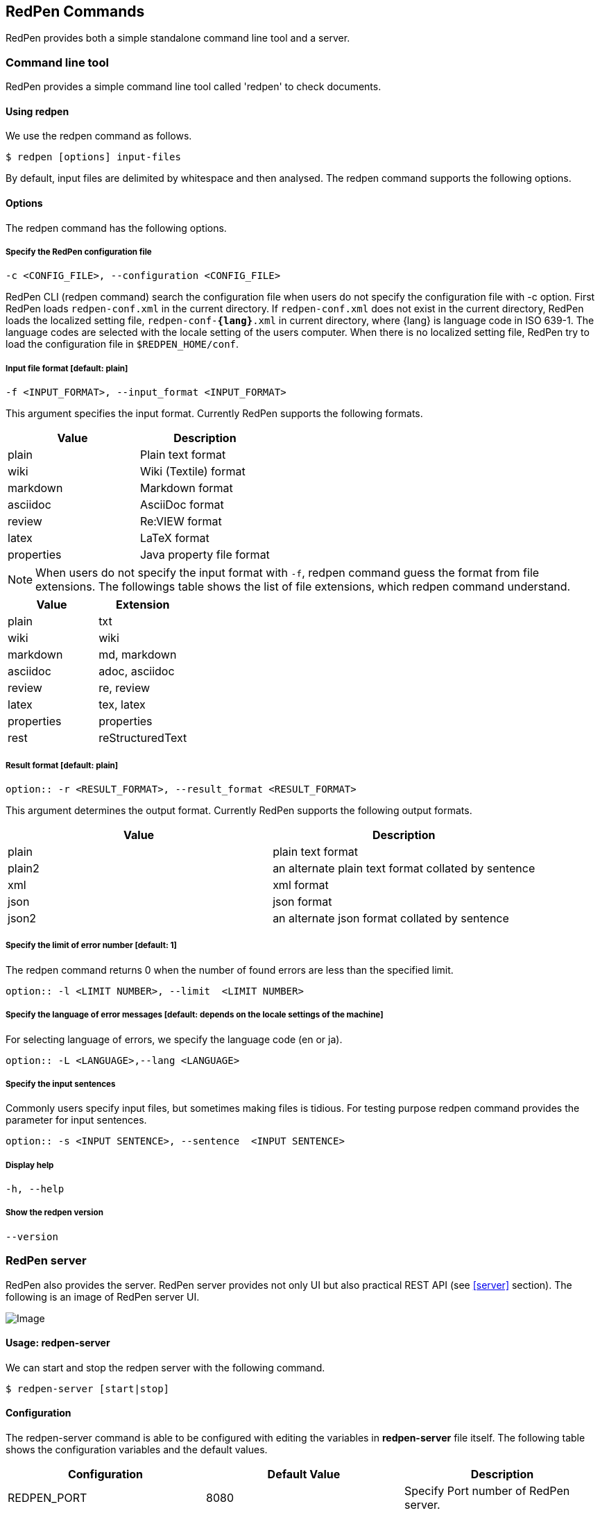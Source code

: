 [[commands]]
== RedPen Commands

RedPen provides both a simple standalone command line tool and a server.

[[command-line-tool]]
=== Command line tool

RedPen provides a simple command line tool called 'redpen' to check documents.

[[usage-redpen]]
==== Using redpen

We use the redpen command as follows.

[source,bash]
------------------------------
$ redpen [options] input-files
------------------------------

By default, input files are delimited by whitespace and then analysed.
The redpen command supports the following options.

[[options]]
==== Options

The redpen command has the following options.

[suppress]
===== Specify the RedPen configuration file

----
-c <CONFIG_FILE>, --configuration <CONFIG_FILE>
----

RedPen CLI (redpen command) search the configuration file when users do not
specify the configuration file with -c option.
First RedPen loads ``redpen-conf.xml`` in the current directory.
If ``redpen-conf.xml`` does not exist in the current directory,
RedPen loads the localized setting file, ``redpen-conf-**{lang}**.xml`` in current directory,
where {lang} is language code in  ISO 639-1.
The language codes are selected with the locale setting of the users computer.
When there is no localized setting file, RedPen try to load the configuration file in ``$REDPEN_HOME/conf``.

===== Input file format [**default**: plain]

----
-f <INPUT_FORMAT>, --input_format <INPUT_FORMAT>
----

This argument specifies the input format. Currently RedPen supports the following formats.

[options="header",]
|====
|Value      |Description
|plain      |Plain text format
|wiki       |Wiki (Textile) format
|markdown   |Markdown format
|asciidoc   |AsciiDoc format
|review     |Re:VIEW format
|latex      |LaTeX format
|properties |Java property file format
|====

NOTE: When users do not specify the input format with `-f`, redpen command guess the format from file extensions.
The followings table shows the list of file extensions, which redpen command understand.

[options="header",]
|====
|Value      |Extension
|plain      |txt
|wiki       |wiki
|markdown   |md, markdown
|asciidoc   |adoc, asciidoc
|review     |re, review
|latex      |tex, latex
|properties |properties
|rest       |reStructuredText
|====

===== Result format [**default**: plain]

----
option:: -r <RESULT_FORMAT>, --result_format <RESULT_FORMAT>
----

This argument determines the output format. Currently RedPen supports the following output formats.

[options="header"]
|====
|Value  |Description
|plain  |plain text format
|plain2 |an alternate plain text format collated by sentence
|xml    |xml format
|json   |json format
|json2  |an alternate json format collated by sentence
|====

===== Specify the limit of error number [**default**: 1]

The redpen command returns 0 when the number of found errors are less than the specified limit.

----
option:: -l <LIMIT NUMBER>, --limit  <LIMIT NUMBER>
----

===== Specify the language of error messages  [**default**: depends on the locale settings of the machine]

For selecting language of errors, we specify the language code (en or ja).

----
option:: -L <LANGUAGE>,--lang <LANGUAGE>
----

===== Specify the input sentences

Commonly users specify input files, but sometimes making files is tidious. For testing purpose redpen command provides the parameter for input sentences.

----
option:: -s <INPUT SENTENCE>, --sentence  <INPUT SENTENCE>
----

===== Display help

----
-h, --help
----

===== Show the redpen version

----
--version
----

[[sample-server]]
=== RedPen server

RedPen also provides the server. RedPen server provides not only UI but also practical REST API (see <<server>> section).
The following is an image of RedPen server UI.

image:redpen-ui.png[Image]

[[usage-redpen-server]]
==== Usage: redpen-server

We can start and stop the redpen server with the following command.

[source,bash]
----------------------------
$ redpen-server [start|stop]
----------------------------

[[configuration]]
==== Configuration

The redpen-server command is able to be configured with editing the variables in
*redpen-server* file itself. The following table shows the configuration
variables and the default values.

[options="header",]
|=======================================================================
|Configuration    |Default Value |Description
|REDPEN_PORT      |8080          |Specify Port number of RedPen server.
|STOP_KEY         |redpen.stop   |RedPen server is able to stop with Stop key with http access. If you do not want to stop with stop key comment out the value.
|REDPEN_CONF_FILE |              |Specify default redpen config file.
|REDPEN_LANGUAGE  |Depends on locale settings |Specify the language of error messages from RedPen.
|=======================================================================

The functionality of the RedPen server is described in the <<server>> section.
